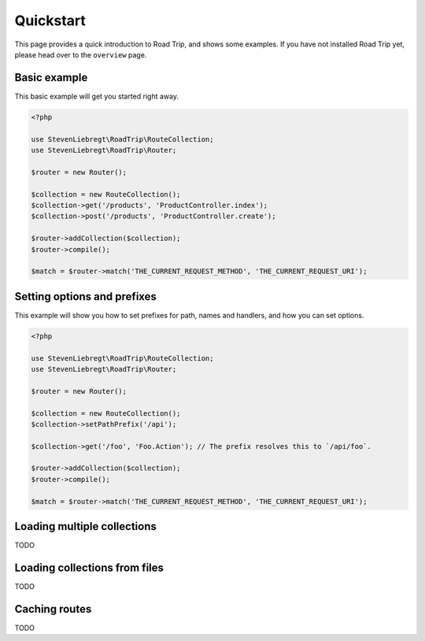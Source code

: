 ==========
Quickstart
==========

This page provides a quick introduction to Road Trip, and shows some examples. If you have not installed Road Trip yet,
please head over to the ``overview`` page.

Basic example
=============

This basic example will get you started right away.

.. code-block:: php

    <?php

    use StevenLiebregt\RoadTrip\RouteCollection;
    use StevenLiebregt\RoadTrip\Router;

    $router = new Router();

    $collection = new RouteCollection();
    $collection->get('/products', 'ProductController.index');
    $collection->post('/products', 'ProductController.create');

    $router->addCollection($collection);
    $router->compile();

    $match = $router->match('THE_CURRENT_REQUEST_METHOD', 'THE_CURRENT_REQUEST_URI');

Setting options and prefixes
============================

This example will show you how to set prefixes for path, names and handlers, and how you can set options.

.. code-block:: php

    <?php

    use StevenLiebregt\RoadTrip\RouteCollection;
    use StevenLiebregt\RoadTrip\Router;

    $router = new Router();

    $collection = new RouteCollection();
    $collection->setPathPrefix('/api');

    $collection->get('/foo', 'Foo.Action'); // The prefix resolves this to `/api/foo`.

    $router->addCollection($collection);
    $router->compile();

    $match = $router->match('THE_CURRENT_REQUEST_METHOD', 'THE_CURRENT_REQUEST_URI');

Loading multiple collections
============================

TODO

Loading collections from files
==============================

TODO

Caching routes
==============

TODO